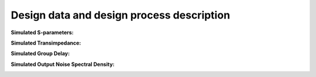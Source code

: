 Design data and design process description
############################################


**Simulated S-parameters:**

.. image:: _static/S_parameters_simulated.png
    :align: center
    :alt: S-parameters Image.
    :width: 800

**Simulated Transimpedance:**

.. image:: _static/TI_imulated.png
    :align: center
    :alt: Transimpedance Image.
    :width: 800

**Simulated Group Delay:**

.. image:: _static/GD_simulated.png
    :align: center
    :alt: Transimpedance Image.
    :width: 800

**Simulated Output Noise Spectral Density:**

.. image:: _static/output_noise.png
    :align: center
    :alt: Transimpedance Image.
    :width: 800